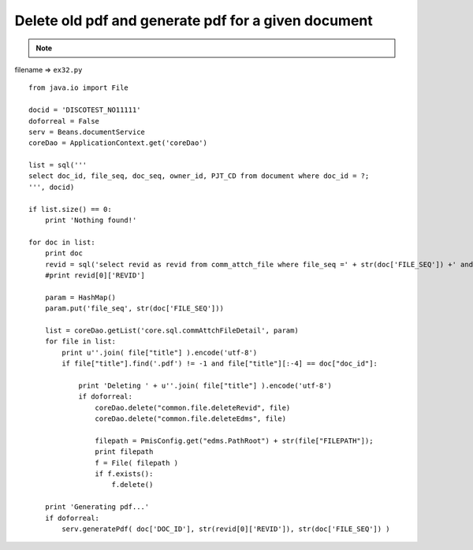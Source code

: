 .. _delete-old-pdf-and-generate-pdf-for-a-given-document:

=====================================================
Delete old pdf and generate pdf for a given document 
=====================================================



.. note::

    .. include:: ../python-example-header.txt

    
filename => ``ex32.py``

::

	
	from java.io import File
	    
	docid = 'DISCOTEST_NO11111'
	doforreal = False
	serv = Beans.documentService
	coreDao = ApplicationContext.get('coreDao')
	
	list = sql('''
	select doc_id, file_seq, doc_seq, owner_id, PJT_CD from document where doc_id = ?;
	''', docid)
	
	if list.size() == 0:
	    print 'Nothing found!'
	    
	for doc in list:
	    print doc
	    revid = sql('select revid as revid from comm_attch_file where file_seq =' + str(doc['FILE_SEQ']) +' and format_div=11 order by reg_date desc;')
	    #print revid[0]['REVID']
	    
	    param = HashMap()
	    param.put('file_seq', str(doc['FILE_SEQ']))
	    
	    list = coreDao.getList('core.sql.commAttchFileDetail', param)
	    for file in list:
	        print u''.join( file["title"] ).encode('utf-8')
	        if file["title"].find('.pdf') != -1 and file["title"][:-4] == doc["doc_id"]:
	            
	            print 'Deleting ' + u''.join( file["title"] ).encode('utf-8')
	            if doforreal:
	                coreDao.delete("common.file.deleteRevid", file)
	                coreDao.delete("common.file.deleteEdms", file)
	                
	                filepath = PmisConfig.get("edms.PathRoot") + str(file["FILEPATH"]);
	                print filepath
	                f = File( filepath )
	                if f.exists():
	                    f.delete()
	                    
	    print 'Generating pdf...'
	    if doforreal:
	        serv.generatePdf( doc['DOC_ID'], str(revid[0]['REVID']), str(doc['FILE_SEQ']) )